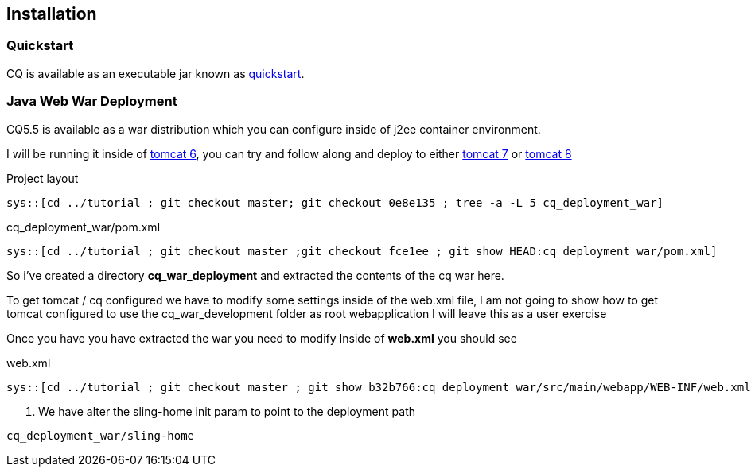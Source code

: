 == Installation

=== Quickstart

CQ is available as an executable jar known as http://adobe.com[quickstart].

=== Java Web War Deployment

CQ5.5 is available as a war distribution which you can configure inside of j2ee container environment.

I will be running it inside of http://tomcat.apache.org/download-60.cgi[tomcat 6], you can try and follow along and deploy to
either http://tomcat.apache.org/download-70.cgi[tomcat 7] or http://tomcat.apache.org/download-80.cgi[tomcat 8]

.Project layout
-----
sys::[cd ../tutorial ; git checkout master; git checkout 0e8e135 ; tree -a -L 5 cq_deployment_war]
-----

.cq_deployment_war/pom.xml
[source,xml]
-----
sys::[cd ../tutorial ; git checkout master ;git checkout fce1ee ; git show HEAD:cq_deployment_war/pom.xml]
-----

So i've created a directory *cq_war_deployment* and extracted the contents of the cq war here.

To get tomcat / cq configured we have to modify some settings inside of the web.xml file, I am not going to show how
to get tomcat configured to use the cq_war_development folder as root webapplication I will leave this as a user
exercise

Once you have you have extracted the war you need to modify Inside of *web.xml* you should see

.web.xml
[source,xml]
---------
sys::[cd ../tutorial ; git checkout master ; git show b32b766:cq_deployment_war/src/main/webapp/WEB-INF/web.xml]
---------
<1> We have alter the sling-home init param to point to the deployment path

----
cq_deployment_war/sling-home
----
